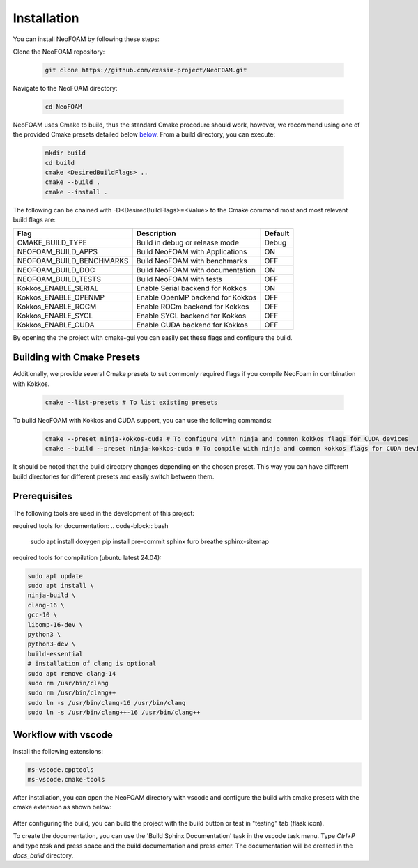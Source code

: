 Installation
============

You can install NeoFOAM by following these steps:

Clone the NeoFOAM repository:

   .. code-block:: bash

      git clone https://github.com/exasim-project/NeoFOAM.git

Navigate to the NeoFOAM directory:

   .. code-block:: bash

      cd NeoFOAM

NeoFOAM uses Cmake to build, thus the standard Cmake procedure should work, however, we recommend using one of the provided Cmake presets detailed below `below <Building with Cmake Presets>`_. From a build directory, you can execute:

   .. code-block:: bash

        mkdir build
        cd build
        cmake <DesiredBuildFlags> ..
        cmake --build .
        cmake --install .

The following can be chained with -D<DesiredBuildFlags>=<Value> to the Cmake command most and most relevant build flags are:

+---------------------------+-----------------------------------+---------+
| Flag                      | Description                       | Default |
+===========================+===================================+=========+
| CMAKE_BUILD_TYPE          | Build in debug or release mode    | Debug   |
+---------------------------+-----------------------------------+---------+
| NEOFOAM_BUILD_APPS        | Build NeoFOAM with Applications   | ON      |
+---------------------------+-----------------------------------+---------+
| NEOFOAM_BUILD_BENCHMARKS  | Build NeoFOAM with benchmarks     | OFF     |
+---------------------------+-----------------------------------+---------+
| NEOFOAM_BUILD_DOC         | Build NeoFOAM with documentation  | ON      |
+---------------------------+-----------------------------------+---------+
| NEOFOAM_BUILD_TESTS       | Build NeoFOAM with tests          | OFF     |
+---------------------------+-----------------------------------+---------+
| Kokkos_ENABLE_SERIAL      | Enable Serial backend for Kokkos  | ON      |
+---------------------------+-----------------------------------+---------+
| Kokkos_ENABLE_OPENMP      | Enable OpenMP backend for Kokkos  | OFF     |
+---------------------------+-----------------------------------+---------+
| Kokkos_ENABLE_ROCM        | Enable ROCm backend for Kokkos    | OFF     |
+---------------------------+-----------------------------------+---------+
| Kokkos_ENABLE_SYCL        | Enable SYCL backend for Kokkos    | OFF     |
+---------------------------+-----------------------------------+---------+
| Kokkos_ENABLE_CUDA        | Enable CUDA backend for Kokkos    | OFF     |
+---------------------------+-----------------------------------+---------+

By opening the the project with cmake-gui you can easily set these flags and configure the build.

Building with Cmake Presets
^^^^^^^^^^^^^^^^^^^^^^^^^^^

Additionally, we provide several Cmake presets to set commonly required flags if you compile NeoFoam in combination with Kokkos.

   .. code-block:: bash

    cmake --list-presets # To list existing presets

To build NeoFOAM with Kokkos and CUDA support, you can use the following commands:

   .. code-block:: bash

    cmake --preset ninja-kokkos-cuda # To configure with ninja and common kokkos flags for CUDA devices
    cmake --build --preset ninja-kokkos-cuda # To compile with ninja and common kokkos flags for CUDA devices

It should be noted that the build directory changes depending on the chosen preset. This way you can have different build directories for different presets and easily switch between them.

Prerequisites
^^^^^^^^^^^^^

The following tools are used in the development of this project:

required tools for documentation:
.. code-block:: bash

    sudo apt install doxygen
    pip install pre-commit sphinx furo breathe sphinx-sitemap


required tools for compilation (ubuntu latest 24.04):

.. code-block:: bash

    sudo apt update
    sudo apt install \
    ninja-build \
    clang-16 \
    gcc-10 \
    libomp-16-dev \
    python3 \
    python3-dev \
    build-essential
    # installation of clang is optional
    sudo apt remove clang-14
    sudo rm /usr/bin/clang
    sudo rm /usr/bin/clang++
    sudo ln -s /usr/bin/clang-16 /usr/bin/clang
    sudo ln -s /usr/bin/clang++-16 /usr/bin/clang++



Workflow with vscode
^^^^^^^^^^^^^^^^^^^^

install the following extensions:

.. code-block:: bash

   ms-vscode.cpptools
   ms-vscode.cmake-tools


After installation, you can open the NeoFOAM directory with vscode and configure the build with cmake presets with the cmake extension as shown below:

.. figure:: _static/installation/cmakePresets.gif
   :alt: configure the build with cmake presets
   :align: center

After configuring the build, you can build the project with the build button or test in "testing" tab (flask icon).

To create the documentation, you can use the 'Build Sphinx Documentation' task in the vscode task menu. Type `Ctrl+P` and type `task` and press space and the build documentation and press enter. The documentation will be created in the `docs_build` directory.
